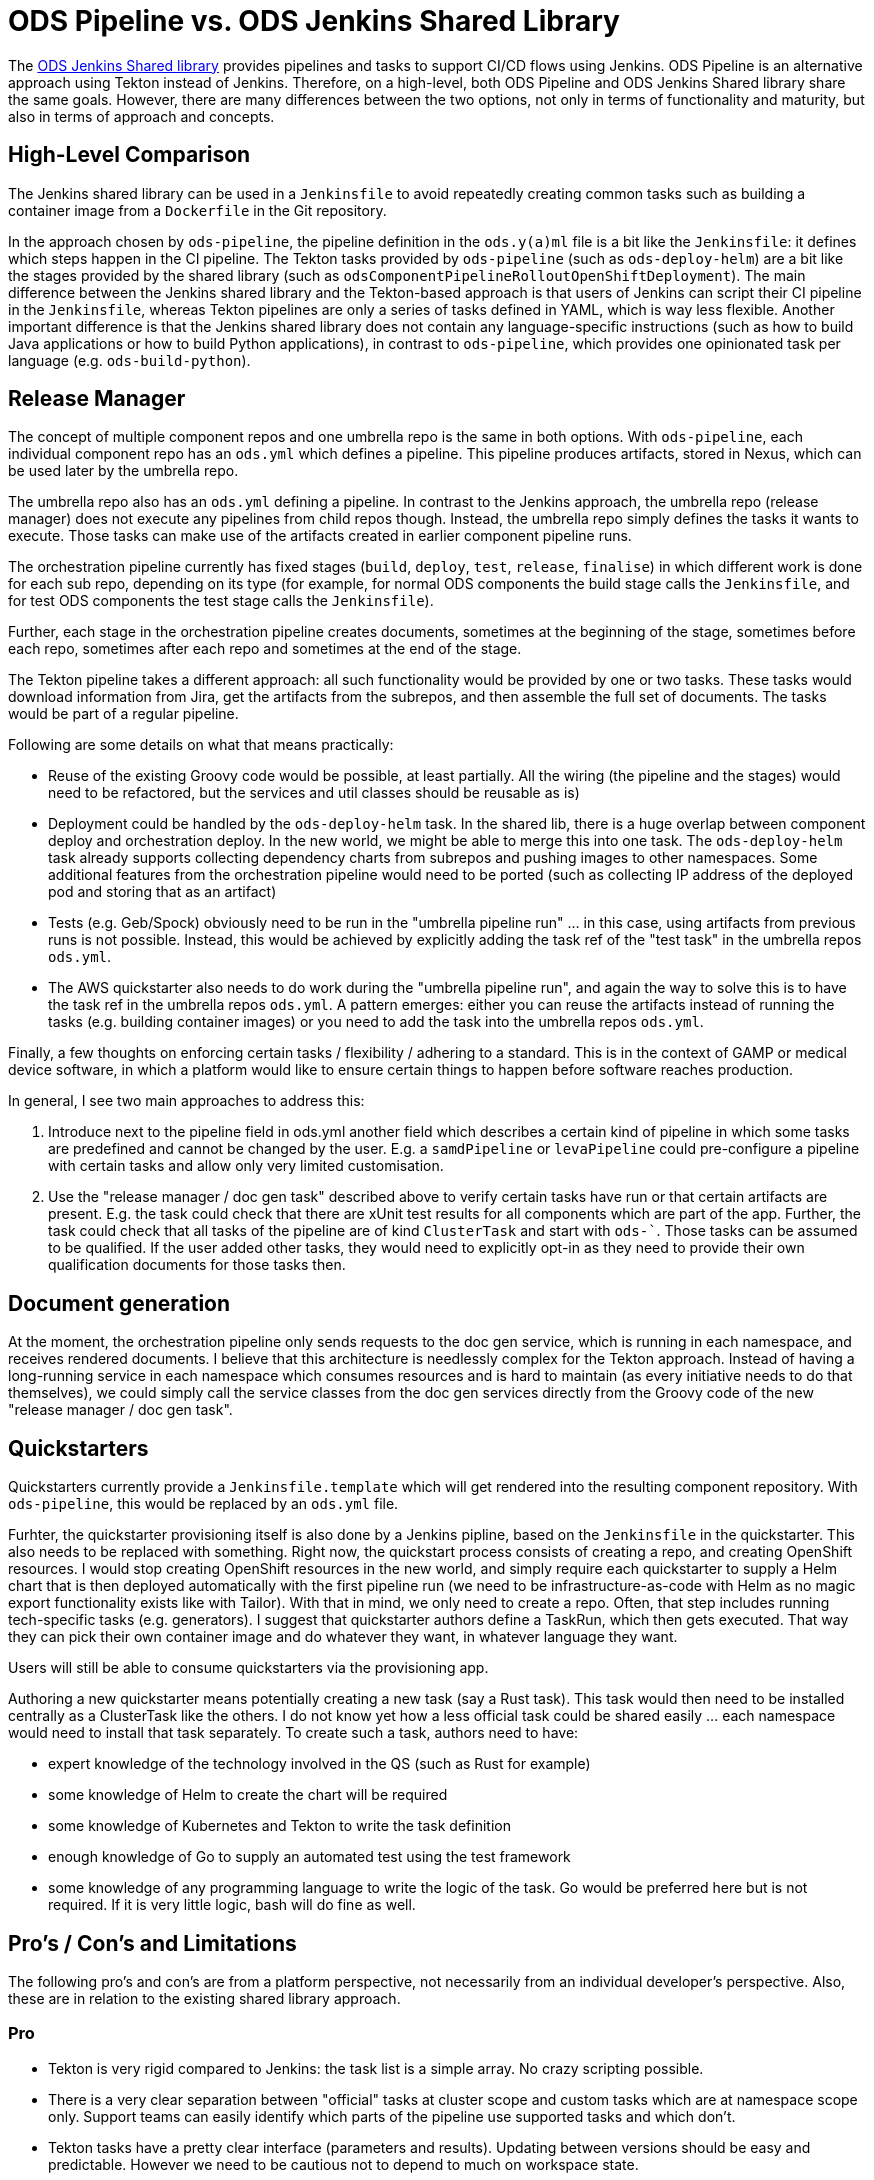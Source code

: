 # ODS Pipeline vs. ODS Jenkins Shared Library

The link:https://github.com/opendevstack/ods-jenkins-shared-library[ODS Jenkins Shared library] provides pipelines and tasks to support CI/CD flows using Jenkins. ODS Pipeline is an alternative approach using Tekton instead of Jenkins. Therefore, on a high-level, both ODS Pipeline and ODS Jenkins Shared library share the same goals. However, there are many differences between the two options, not only in terms of functionality and maturity, but also in terms of approach and concepts.

## High-Level Comparison

The Jenkins shared library can be used in a `Jenkinsfile` to avoid repeatedly creating common tasks such as building a container image from a `Dockerfile` in the Git repository.

In the approach chosen by `ods-pipeline`, the pipeline definition in the `ods.y(a)ml` file is a bit like the `Jenkinsfile`: it defines which steps happen in the CI pipeline. The Tekton tasks provided by `ods-pipeline` (such as `ods-deploy-helm`) are a bit like the stages provided by the shared library (such as `odsComponentPipelineRolloutOpenShiftDeployment`). The main difference between the Jenkins shared library and the Tekton-based approach is that users of Jenkins can script their CI pipeline in the `Jenkinsfile`, whereas Tekton pipelines are only a series of tasks defined in YAML, which is way less flexible. Another important difference is that the Jenkins shared library does not contain any language-specific instructions (such as how to build Java applications or how to build Python applications), in contrast to `ods-pipeline`, which provides one opinionated task per language (e.g. `ods-build-python`).

## Release Manager

The concept of multiple component repos and one umbrella repo is the same in both options. With `ods-pipeline`, each individual component repo has an `ods.yml` which defines a pipeline. This pipeline produces artifacts, stored in Nexus, which can be used later by the umbrella repo.

The umbrella repo also has an `ods.yml` defining a pipeline. In contrast to the Jenkins approach, the umbrella repo (release manager) does not execute any pipelines from child repos though. Instead, the umbrella repo simply defines the tasks it wants to execute. Those tasks can make use of the artifacts created in earlier component pipeline runs.

The orchestration pipeline currently has fixed stages (`build`, `deploy`, `test`, `release`, `finalise`) in which different work is done for each sub repo, depending on its type (for example, for normal ODS components the build stage calls the `Jenkinsfile`, and for test ODS components the test stage calls the `Jenkinsfile`).

Further, each stage in the orchestration pipeline creates documents, sometimes at the beginning of the stage, sometimes before each repo, sometimes after each repo and sometimes at the end of the stage.

The Tekton pipeline takes a different approach: all such functionality would be provided by one or two tasks. These tasks would download information from Jira, get the artifacts from the subrepos, and then assemble the full set of documents. The tasks would be part of a regular pipeline.

Following are some details on what that means practically:

* Reuse of the existing Groovy code would be possible, at least partially. All the wiring (the pipeline and the stages) would need to be refactored, but the services and util classes should be reusable as is)
* Deployment could be handled by the `ods-deploy-helm` task. In the shared lib, there is a huge overlap between component deploy and orchestration deploy. In the new world, we might be able to merge this into one task. The `ods-deploy-helm` task already supports collecting dependency charts from subrepos and pushing images to other namespaces. Some additional features from the orchestration pipeline would need to be ported (such as collecting IP address of the deployed pod and storing that as an artifact)
* Tests (e.g. Geb/Spock) obviously need to be run in the "umbrella pipeline run" ... in this case, using artifacts from previous runs is not possible. Instead, this would be achieved by explicitly adding the task ref of the "test task" in the umbrella repos `ods.yml`.
* The AWS quickstarter also needs to do work during the "umbrella pipeline run", and again the way to solve this is to have the task ref in the umbrella repos `ods.yml`. A pattern emerges: either you can reuse the artifacts instead of running the tasks (e.g. building container images) or you need to add the task into the umbrella repos `ods.yml`.

Finally, a few thoughts on enforcing certain tasks / flexibility / adhering to a standard. This is in the context of GAMP or medical device software, in which a platform would like to ensure certain things to happen before software reaches production.

In general, I see two main approaches to address this:

1. Introduce next to the pipeline field in ods.yml another field which describes a certain kind of pipeline in which some tasks are predefined and cannot be changed by the user. E.g. a `samdPipeline` or `levaPipeline` could pre-configure a pipeline with certain tasks and allow only very limited customisation.
2. Use the "release manager / doc gen task" described above to verify certain tasks have run or that certain artifacts are present. E.g. the task could check that there are xUnit test results for all components which are part of the app. Further, the task could check that all tasks of the pipeline are of kind `ClusterTask` and start with `ods-``. Those tasks can be assumed to be qualified. If the user added other tasks, they would need to explicitly opt-in as they need to provide their own qualification documents for those tasks then.

## Document generation

At the moment, the orchestration pipeline only sends requests to the doc gen service, which is running in each namespace, and receives rendered documents. I believe that this architecture is needlessly complex for the Tekton approach. Instead of having a long-running service in each namespace which consumes resources and is hard to maintain (as every initiative needs to do that themselves), we could simply call the service classes from the doc gen services directly from the Groovy code of the new "release manager / doc gen task".

## Quickstarters

Quickstarters currently provide a `Jenkinsfile.template` which will get rendered into the resulting component repository. With `ods-pipeline`, this would be replaced by an `ods.yml` file.

Furhter, the quickstarter provisioning itself is also done by a Jenkins pipline, based on the `Jenkinsfile` in the quickstarter. This also needs to be replaced with something. Right now, the quickstart process consists of creating a repo, and creating OpenShift resources. I would stop creating OpenShift resources in the new world, and simply require each quickstarter to supply a Helm chart that is then deployed automatically with the first pipeline run (we need to be infrastructure-as-code with Helm as no magic export functionality exists like with Tailor). With that in mind, we only need to create a repo. Often, that step includes running tech-specific tasks (e.g. generators). I suggest that quickstarter authors define a TaskRun, which then gets executed. That way they can pick their own container image and do whatever they want, in whatever language they want.

Users will still be able to consume quickstarters via the provisioning app.

Authoring a new quickstarter means potentially creating a new task (say a Rust task). This task would then need to be installed centrally as a ClusterTask like the others. I do not know yet how a less official task could be shared easily ... each namespace would need to install that task separately.
To create such a task, authors need to have:

* expert knowledge of the technology involved in the QS (such as Rust for example)
* some knowledge of Helm to create the chart will be required
* some knowledge of Kubernetes and Tekton to write the task definition
* enough knowledge of Go to supply an automated test using the test framework
* some knowledge of any programming language to write the logic of the task. Go would be preferred here but is not required. If it is very little logic, bash will do fine as well.

## Pro's / Con's and Limitations

The following pro's and con's are from a platform perspective, not necessarily from an individual developer's perspective. Also, these are in relation to the existing shared library approach.

### Pro

* Tekton is very rigid compared to Jenkins: the task list is a simple array. No crazy scripting possible.
* There is a very clear separation between "official" tasks at cluster scope and custom tasks which are at namespace scope only. Support teams can easily identify which parts of the pipeline use supported tasks and which don't.
* Tekton tasks have a pretty clear interface (parameters and results). Updating between versions should be easy and predictable. However we need to be cautious not to depend to much on workspace state.
* As pipelines cannot define inline tasks (only pipeline runs can), users cannot define how to build an application (e.g. if they want to run a linter or not). Instead users must choose from the official task catalog. This allows to control much better how applications are build and to improve on that process.
* No long-running Jenkins instance which saves 5Gi memory per project
* No complicated base images - the existing Jenkins solution is a bit brittle where many updates of the base images (be it Jenkins, Java, or something else) broke something down the road
* Jenkins had only one agent image, which made it hard to use for monorepos using multiple technologies (e.g. TypeScript and Java). The Tekton approach should handle monorepos and multiple repos equally well.
* The Tekton implementation can run in a pure Kubernetes cluster, allowing the test suite to be executed in GitHub Actions. Also the target cluster does not have to be OpenShift, allowing to deploy into EKS for example.
* The artifact approach avoids the need to run all components in the release manager pipeline (speeding things up) while at the same time storing all relevant information which should be useful for GxP/SaMD.

### Con

* Tekton tasks are only customizable via paramters so many people might need to create their own tasks because the platform cannot cover all use cases.
* Each task is one pod - this cause performance overhead as spinning up pods is a bit slow. Jenkins spins up only one pod and therefore is faster.
* There is no way to install plugins or use the UI to e.g. see test execution trends.

### Limitations

* Pipeline users cannot specify task resources. This was possible in Jenkins and also used by many users. See issue https://github.com/opendevstack/ods-pipeline/issues/195. Currently support is not even on the Tekton roadmap. Only workaround: multiple tasks or high defaults. If that does not work, users must create their own copies of the tasks.
* Pipeline users cannot specify sidecars. This was possible in Jenkins and also used by many users (e.g. to spin up a database for testing). See issue https://github.com/opendevstack/ods-pipeline/issues/135. Currently support is not even on the Tekton roadmap. Only workaround: multiple tasks. If that does not work (e.g. you need more than one sidecar), users must create their own copies of the tasks.
* As tasks are pods, one needs a PVC to work on. Using a PVC has an effect on how many pipelines can run in parallel. See issue https://github.com/opendevstack/ods-pipeline/issues/160. It would be possible to implement support for one PVC per repo, or even one PVC per branch.

